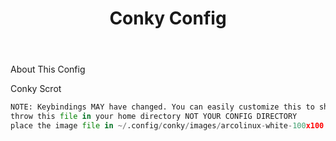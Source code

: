 #+TITLE: Conky Config
#+PROPERTY: header-args :tangle config.py

[[https://i.imgur.com/OM1YyBn.png]]


 About This Config
#+CAPTION: Conky Scrot
#+ATTR_HTML: :alt Conky Scrot :title Conky Scrot :align left
#+BEGIN_SRC python
NOTE: Keybindings MAY have changed. You can easily customize this to show what you like!
throw this file in your home directory NOT YOUR CONFIG DIRECTORY
place the image file in ~/.config/conky/images/arcolinux-white-100x100.png
#+END_SRC
